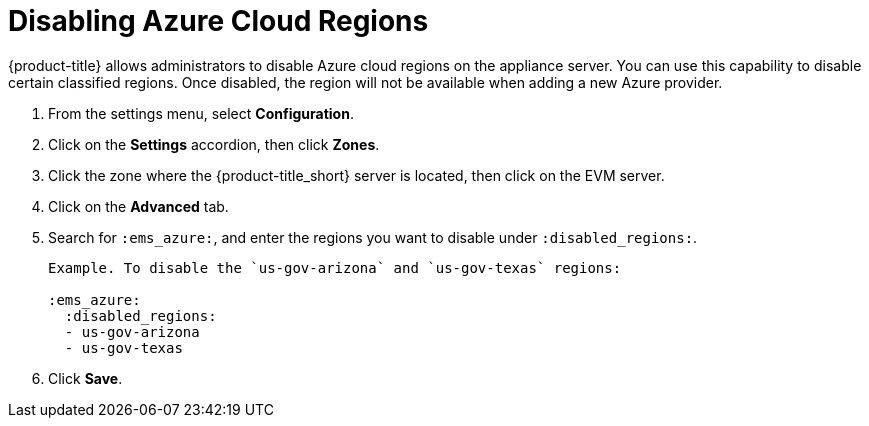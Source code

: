 [[disabling_azure_cloud_regions]]
= Disabling Azure Cloud Regions

{product-title} allows administrators to disable Azure cloud regions on the appliance server. You can use this capability to disable certain classified regions. Once disabled, the region will not be available when adding a new Azure provider.

. From the settings menu, select *Configuration*.
. Click on the *Settings* accordion, then click *Zones*.
. Click the zone where the {product-title_short} server is located, then click on the EVM server.
. Click on the *Advanced* tab.
. Search for `:ems_azure:`, and enter the regions you want to disable under `:disabled_regions:`.
+
----
Example. To disable the `us-gov-arizona` and `us-gov-texas` regions:

:ems_azure:
  :disabled_regions:
  - us-gov-arizona
  - us-gov-texas
----
+ 
. Click *Save*.

